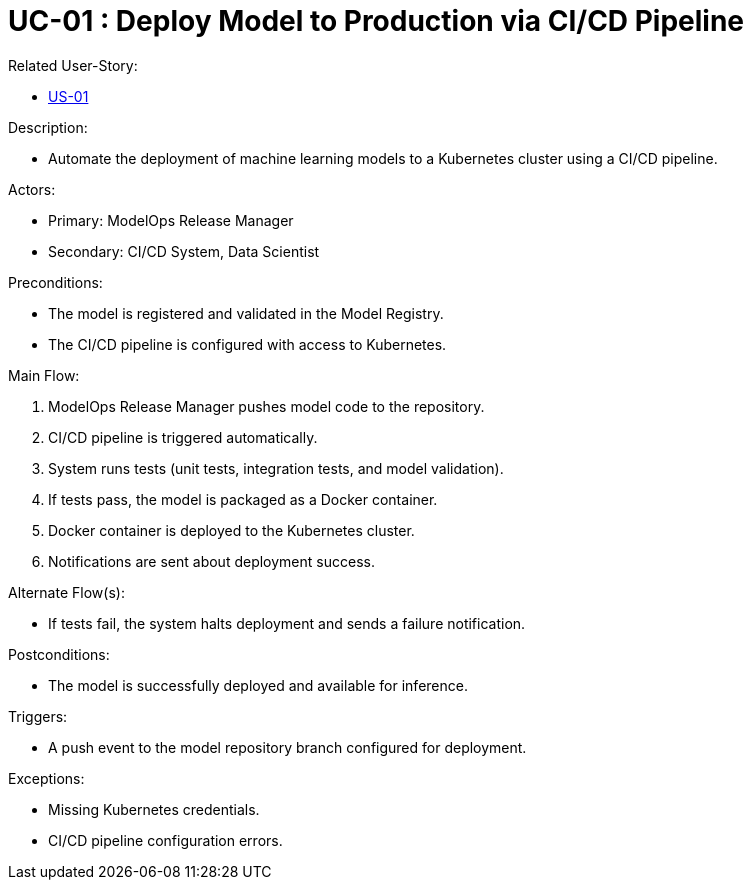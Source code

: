 [Header]
:UseCaseID: UC-01
:UseCaseName: Deploy Model to Production via CI/CD Pipeline

= {UseCaseID} : {UseCaseName}

[Related UseStoryID]
Related User-Story:

* https://github.com/statnett/Talk2PowerSystem/blob/3e28370b631c184c0e6ed194d9b960aef60d1f76/template/doc/UserStoryEample.adoc[US-01]

.Description:
* Automate the deployment of machine learning models to a Kubernetes cluster using a CI/CD pipeline.

.Actors:
* Primary: ModelOps Release Manager
* Secondary: CI/CD System, Data Scientist

.Preconditions:
* The model is registered and validated in the Model Registry.
* The CI/CD pipeline is configured with access to Kubernetes.

.Main Flow:
1. ModelOps Release Manager pushes model code to the repository.
2. CI/CD pipeline is triggered automatically.
3. System runs tests (unit tests, integration tests, and model validation).
4. If tests pass, the model is packaged as a Docker container.
5. Docker container is deployed to the Kubernetes cluster.
6. Notifications are sent about deployment success.

.Alternate Flow(s):
* If tests fail, the system halts deployment and sends a failure notification.

.Postconditions:
* The model is successfully deployed and available for inference.

.Triggers:
* A push event to the model repository branch configured for deployment.

.Exceptions:
* Missing Kubernetes credentials.
* CI/CD pipeline configuration errors.
